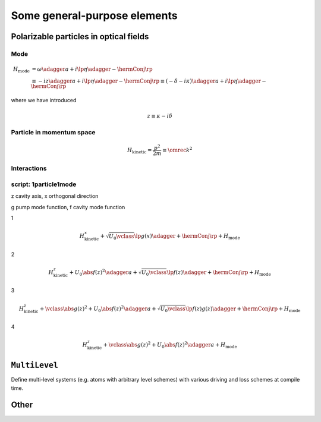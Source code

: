 .. _generalElements:

===============================
Some general-purpose elements
===============================

-------------------------------------------
Polarizable particles in optical fields
-------------------------------------------

.. _generalElements_Mode:

Mode
^^^^^^

.. math::

  H_\text{mode}&=\omega\adagger a+i\lp\eta\adagger-\hermConj\rp\\
  &\equiv-iz\adagger a+i\lp\eta\adagger-\hermConj\rp\equiv(-\delta-i\kappa)\adagger a+i\lp\eta\adagger-\hermConj\rp

where we have introduced

.. math::

  z\equiv\kappa-i\delta

.. type:: mode::SmartPtr

  ::

    typedef boost::shared_ptr<const ModeBase> SmartPtr;


.. class:: Mode


.. function:: const mode::StateVector mode::coherent(const dcomp& alpha, size_t cutoff)

.. function:: const mode::StateVector mode::init(const mode::Pars&)

.. function:: const mode::SmartPtr mode::maker(const mode::Pars           &, QM_Picture, const A&)

.. function:: const mode::SmartPtr mode::maker(const mode::ParsLossy      &, QM_Picture, const A&)

.. function:: const mode::SmartPtr mode::maker(const mode::ParsPumped     &, QM_Picture, const A&)

.. function:: const mode::SmartPtr mode::maker(const mode::ParsPumpedLossy&, QM_Picture, const A&)

  template<typename A>


.. todo::

   Clarify mfNKX_AbsSqr





.. _generalElements_Particle:

Particle in momentum space
^^^^^^^^^^^^^^^^^^^^^^^^^^^^^^

.. class::Spatial

  discuss intimacies of discrete Fourier transform...

.. math::

  H_\text{kinetic}=\frac{p^2}{2m}\equiv\omrec k^2


.. todo::

   Particle::Averaged is wasteful since it FFTs a matrix even in the case when the LazyDensityOperator it receives is in fact a StateVector. Solution: implement an fft in LazyDensityOperator depending on its "origin". 

Interactions
^^^^^^^^^^^^^^

.. class:: JaynesCummings

.. class:: ParticleTwoModes2D


script: 1particle1mode
^^^^^^^^^^^^^^^^^^^^^^^




z cavity axis, x orthogonal direction

g pump mode function, f cavity mode function

1

.. math::

  H_\text{kinetic}^x+\sqrt{U_0\vclass}\lp g(x)\adagger+\hermConj\rp+H_\text{mode}


2

.. math::

  H_\text{kinetic}^z+U_0\abs{f(z)}^2\adagger a+\sqrt{U_0\vclass}\lp f(z)\adagger+\hermConj\rp+H_\text{mode}


3

.. math::

  H_\text{kinetic}^z+\vclass\abs{g(z)}^2+U_0\abs{f(z)}^2\adagger a+\sqrt{U_0\vclass}\lp f(z)g(z)\adagger+\hermConj\rp+H_\text{mode}


4

.. math::

  H_\text{kinetic}^z+\vclass\abs{g(z)}^2+U_0\abs{f(z)}^2\adagger a+H_\text{mode}


---------------
``MultiLevel``
---------------

.. class:: MultiLevel

  Define multi-level systems (e.g. atoms with arbitrary level schemes) with various driving and loss schemes at compile time.

------------------
Other
------------------

.. todo::

   Implement a bosonic many-body system with an arbitrary number of modes (the number known at compile time). The mode operators can be sparse matrices. This needs the system of extended quantum operators.
